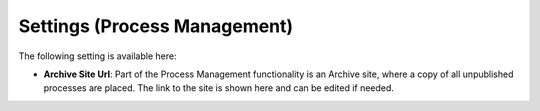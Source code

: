 Settings (Process Management)
===============================

The following setting is available here:

.. image:: pm-settings-url.png

+ **Archive Site Url**: Part of the Process Management functionality is an Archive site, where a copy of all unpublished processes are placed. The link to the site is shown here and can be edited if needed.
